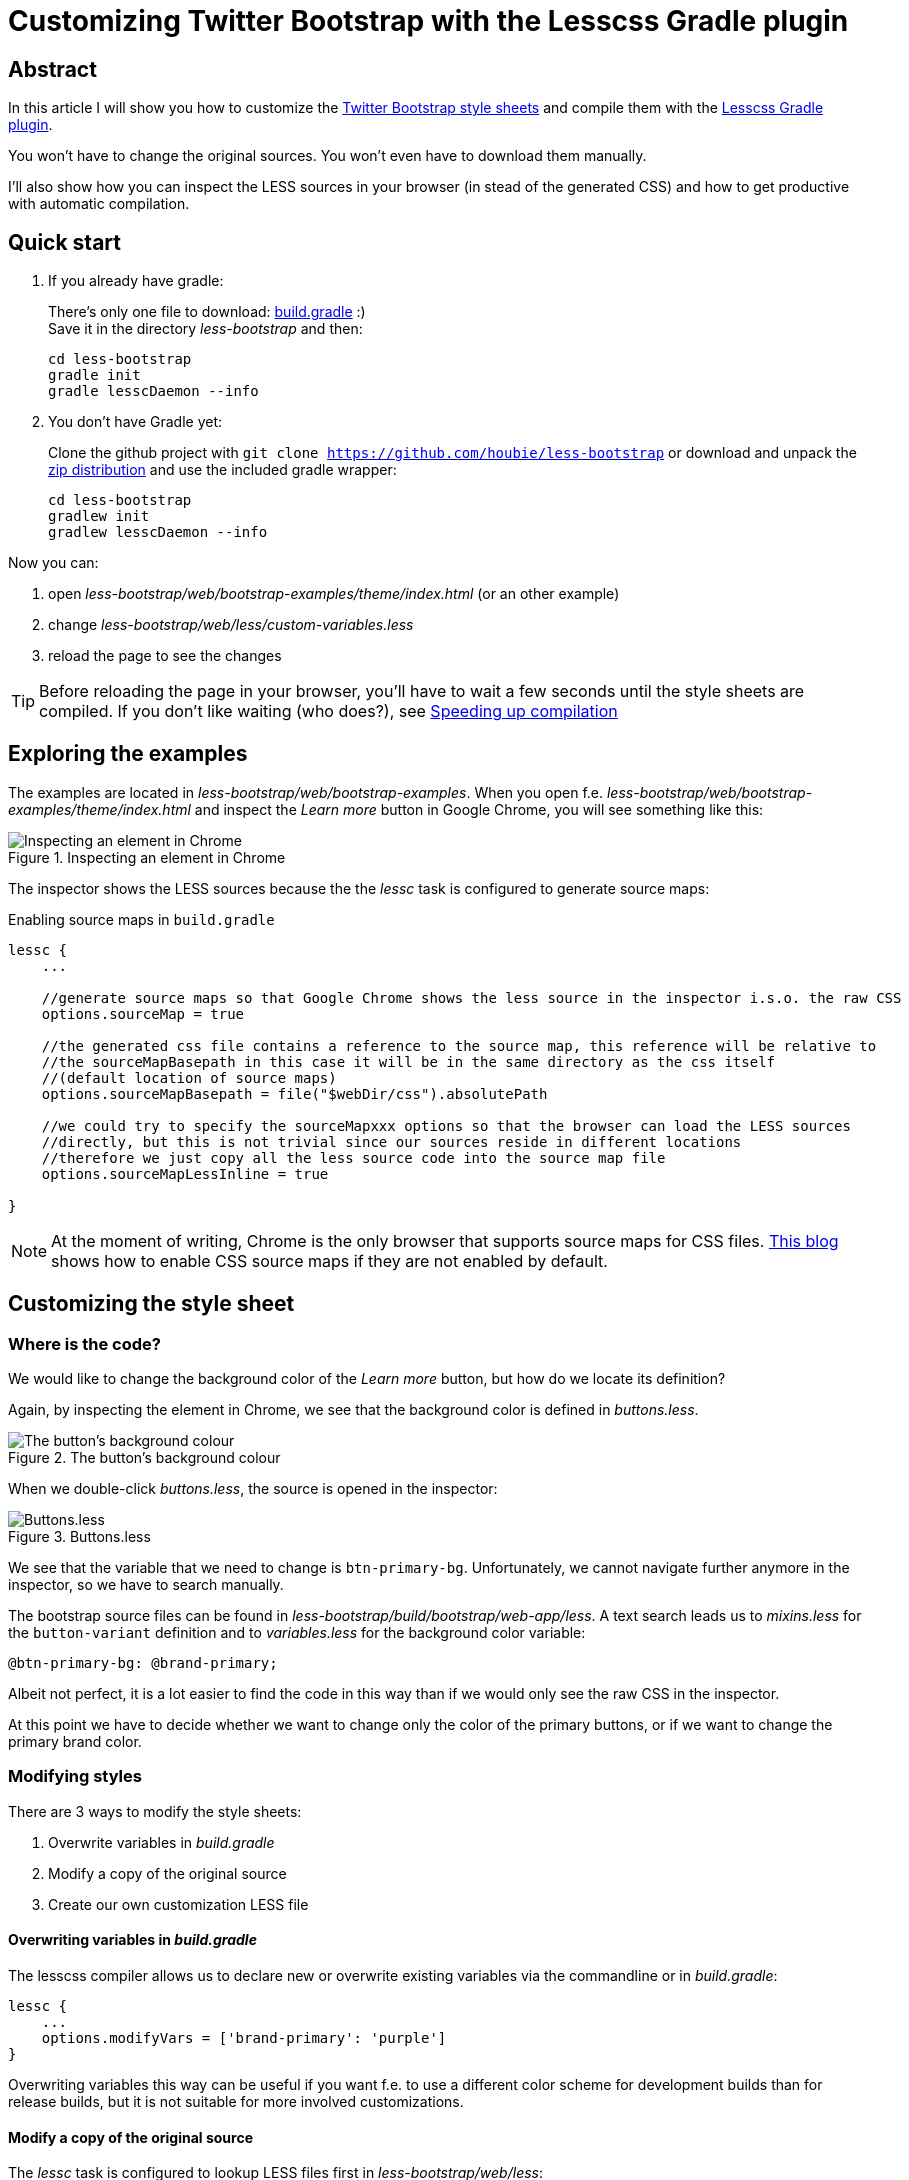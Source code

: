 = Customizing Twitter Bootstrap with the Lesscss Gradle plugin
:source-highlighter: coderay
:imagesdir: images

[abstract]
== Abstract

In this article I will show you how to customize the http://getbootstrap.com/[Twitter Bootstrap style sheets] and compile
them with the https://github.com/houbie/lesscss-gradle-plugin[Lesscss Gradle plugin].

You won't have to change the original sources. You won't even have to download them manually.

I'll also show how you can inspect the LESS sources in your browser (in stead of the generated CSS) and how to get productive
with automatic compilation.

== Quick start

1. If you already have gradle:
+
There's only one file to download: https://raw.githubusercontent.com/houbie/less-bootstrap/master/build.gradle[build.gradle] :) +
Save it in the directory _less-bootstrap_ and then:
+
[source,bash]
----
cd less-bootstrap
gradle init
gradle lesscDaemon --info
----

2. You don't have Gradle yet:
+
Clone the github project with `git clone https://github.com/houbie/less-bootstrap`
or download and unpack the https://github.com/houbie/less-bootstrap/archive/master.zip[zip distribution]
and use the included gradle wrapper:
+
[source,bash]
----
cd less-bootstrap
gradlew init
gradlew lesscDaemon --info
----

Now you can:

. open _less-bootstrap/web/bootstrap-examples/theme/index.html_ (or an other example)
. change _less-bootstrap/web/less/custom-variables.less_
. reload the page to see the changes

TIP: Before reloading the page in your browser, you'll have to wait a few seconds until the style sheets are compiled.
If you don't like waiting (who does?), see <<_speeding_up_compilation>>

== Exploring the examples

The examples are located in _less-bootstrap/web/bootstrap-examples_. When you open f.e. _less-bootstrap/web/bootstrap-examples/theme/index.html_
and inspect the _Learn more_ button in Google Chrome, you will see something like this:

.Inspecting an element in Chrome
image::inspect.png[Inspecting an element in Chrome]

The inspector shows the LESS sources because the the _lessc_ task is configured to generate source maps:

.Enabling source maps in `build.gradle`
[source,java]
----
lessc {
    ...

    //generate source maps so that Google Chrome shows the less source in the inspector i.s.o. the raw CSS
    options.sourceMap = true

    //the generated css file contains a reference to the source map, this reference will be relative to
    //the sourceMapBasepath in this case it will be in the same directory as the css itself
    //(default location of source maps)
    options.sourceMapBasepath = file("$webDir/css").absolutePath

    //we could try to specify the sourceMapxxx options so that the browser can load the LESS sources
    //directly, but this is not trivial since our sources reside in different locations
    //therefore we just copy all the less source code into the source map file
    options.sourceMapLessInline = true

}
----

NOTE: At the moment of writing, Chrome is the only browser that supports source maps for CSS files.
http://robdodson.me/blog/2012/12/28/debug-less-with-chrome-developer-tools/[This blog] shows how to enable CSS source maps
if they are not enabled by default.

== Customizing the style sheet

=== Where is the code?

We would like to change the background color of the _Learn more_ button, but how do we locate its definition?

Again, by inspecting the element in Chrome, we see that the background color is defined in _buttons.less_.

.The button's background colour
image::background-color.png[The button's background colour]

When we double-click _buttons.less_, the source is opened in the inspector:

.Buttons.less
image::buttons-less.png[Buttons.less]

We see that the variable that we need to change is `btn-primary-bg`. Unfortunately, we cannot navigate further anymore
in the inspector, so we have to search manually.

The bootstrap source files can be found in _less-bootstrap/build/bootstrap/web-app/less_. A text search leads us to _mixins.less_
for the `button-variant` definition and to _variables.less_ for the background color variable:

[source,less]
----
@btn-primary-bg: @brand-primary;
----

Albeit not perfect, it is a lot easier to find the code in this way than if we would only see the raw CSS in the inspector.

At this point we have to decide whether we want to change only the color of the primary buttons, or if we want to change
the primary brand color.

=== Modifying styles

There are 3 ways to modify the style sheets:

1. Overwrite variables in _build.gradle_
2. Modify a copy of the original source
3. Create our own customization LESS file

==== Overwriting variables in _build.gradle_

The lesscss compiler allows us to declare new or overwrite existing variables via the commandline or in _build.gradle_:

[source,java]
----
lessc {
    ...
    options.modifyVars = ['brand-primary': 'purple']
}
----

Overwriting variables this way can be useful if you want f.e. to use a different color scheme for development builds than for release builds, but
it is not suitable for more involved customizations.

==== Modify a copy of the original source

The _lessc_ task is configured to lookup LESS files first in _less-bootstrap/web/less_:

[source,java]
----
lessc {
    ...
    sourceDir "$webDir/less", "$buildDir/bootstrap/web-app/less"
}
----

This means that if we would copy _variables.less_ to _less-bootstrap/web/less_ and modify it, it will take precedence over
the original file.

However, when we would like to upgrade to a newer bootstrap version, we would need to apply all our changes again in the
new file, which is far from ideal.

NOTE: Changing `brand-primary` in our copy of _variables.less_ won't have any effect, it will always be overridden by
the value in _build.gradle_!

==== Create our own customization LESS file

The main LESS file, _bootstrap.less_, consists of only import statements. If we would append a few import statements to
include our own customization files, we wouldn't have to change the original LESS code. This is exactly what the _init_
task does when it unpacks the bootstrap sources:

[source,java]
----
//have our custom less files imported into bootstrap.less and theme.less
file("$buildDir/bootstrap/web-app/less/bootstrap.less").text += '''
@import "custom-variables.less";
@import "application.less";'''

file("$buildDir/bootstrap/web-app/less/theme.less").text += '@import "custom-variables.less";'
----

Now you only have to keep the customizations in your project's source repository. Furthermore, switching to another version of
bootstrap becomes trivial.

== Define your own semantics

As pointed out in this http://ruby.bvision.com/blog/please-stop-embedding-bootstrap-classes-in-your-html[blog],
you should use html elements and/or CSS classes that outline the structure of your documents.

_/less-bootstrap/web/less/application.less_ defines a sample article structure that is used in
_less-bootstrap/web/bootstrap-examples/starter-template/semantics.html_.

Again, we are extending bootstrap without changing the original sources.

== Speeding up compilation

Although the https://github.com/houbie/lesscss[lesscss compiler] is the fastest Java LESS compiler, it is still very slow
compared with the original node.js compiler.

Fortunately, you can use the node.js _lessc_ compiler in combination with the Lesscss Gradle Plugin:

[source,java]
----
lesscDaemon {
    engine = 'commandline'
    lessExecutable = '/opt/local/bin/lessc'
}
----

Now, your style sheets will typically be compiled by the time you switched from the source editor to the browser.

The `lessExecutable` is only required when _lessc_ is not on your path. In windows you should include the _.bat_ or _.cmd_ extension.

You can read http://lesscss.org/#using-less-installation[here] how to install the node.js _lessc_ compiler.

TIP: Use the fast node.js compiler in the _lesscDaemon_ task to save time when developing the style sheets. Keep the default
(java rhino based) compiler in the _lessc_ task to avoid installing node.js on your CI server and to have deterministic
builds that always use the same compiler version.

== Resources

[horizontal]
Twitter Bootstrap:: http://getbootstrap.com/
LESS:: http://lesscss.org
Lesscss::  https://github.com/houbie/lesscss
Lesscss gradle plugin::  https://github.com/houbie/lesscss-gradle-plugin
Gradle:: http://gradle.org
